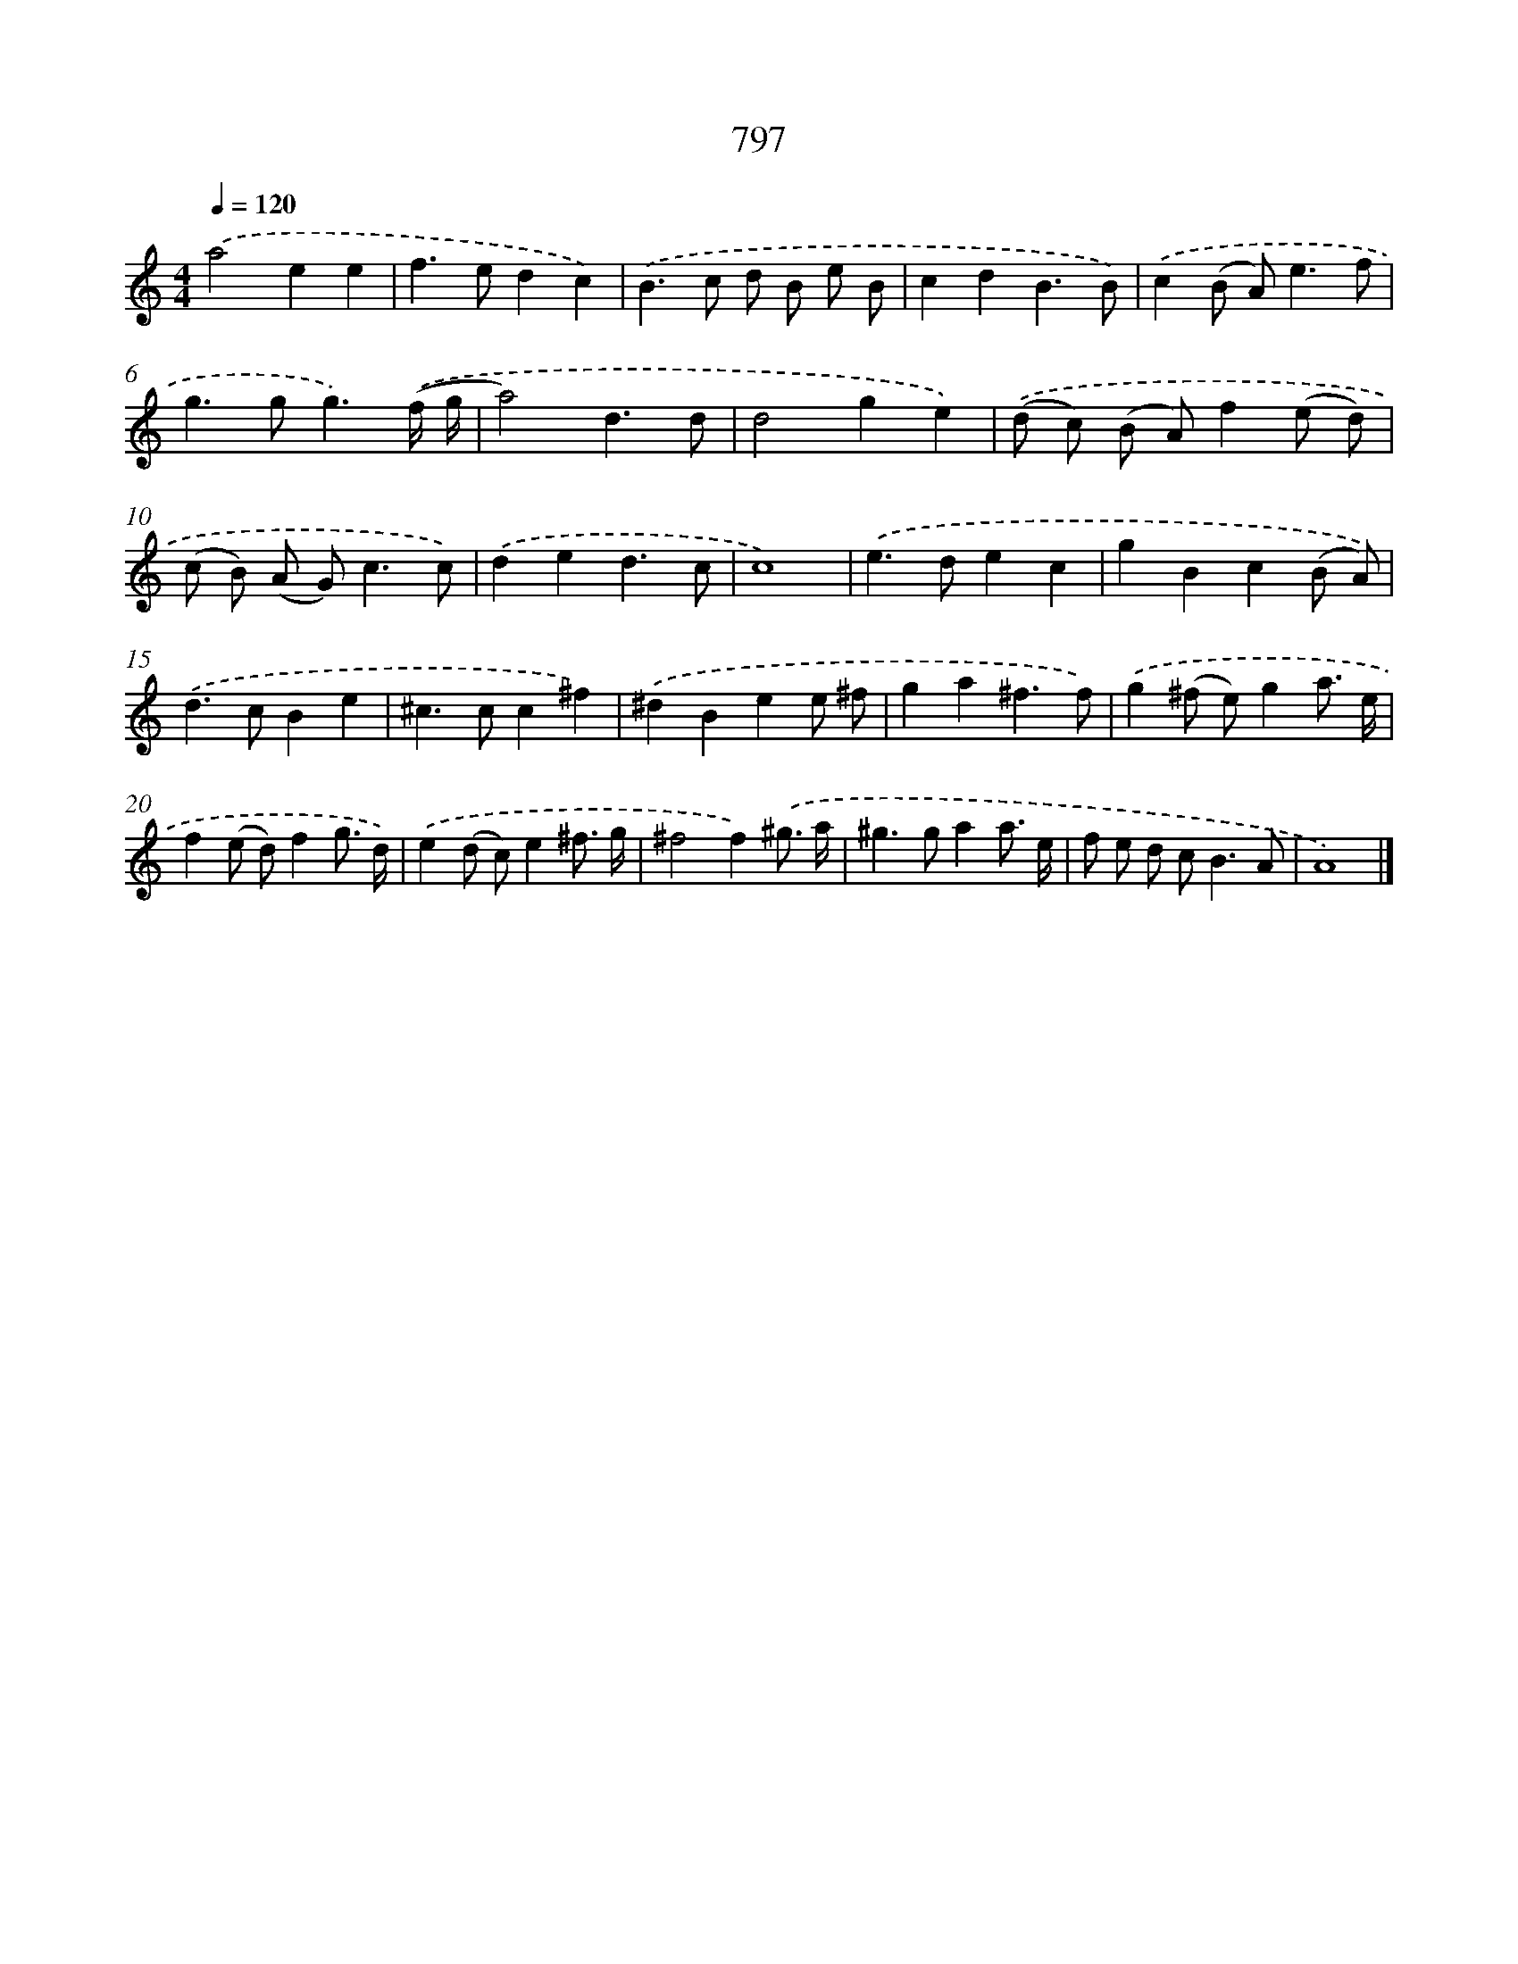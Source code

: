 X: 8560
T: 797
%%abc-version 2.0
%%abcx-abcm2ps-target-version 5.9.1 (29 Sep 2008)
%%abc-creator hum2abc beta
%%abcx-conversion-date 2018/11/01 14:36:48
%%humdrum-veritas 1997665861
%%humdrum-veritas-data 1081584987
%%continueall 1
%%barnumbers 0
L: 1/8
M: 4/4
Q: 1/4=120
K: C clef=treble
.('a4e2e2 |
f2>e2d2c2) |
.('B2>c2 d B e B |
c2d2B3B) |
.('c2(B A2<)e2f |
g2>g2g3).('(f/ g/ |
a4)d3d |
d4g2e2) |
.('(d c) (B A)f2(e d) |
(c B) (A G2<)c2c) |
.('d2e2d3c |
c8) |
.('e2>d2e2c2 |
g2B2c2(B A)) |
.('d2>c2B2e2 |
^c2>c2c2^f2) |
.('^d2B2e2e ^f |
g2a2^f3f) |
.('g2(^f e)g2a3/ e/ |
f2(e d)f2g3/ d/) |
.('e2(d c)e2^f3/ g/ |
^f4f2).('^g3/ a/ |
^g2>g2a2a3/ e/ |
f e d c2<B2A |
A8) |]
